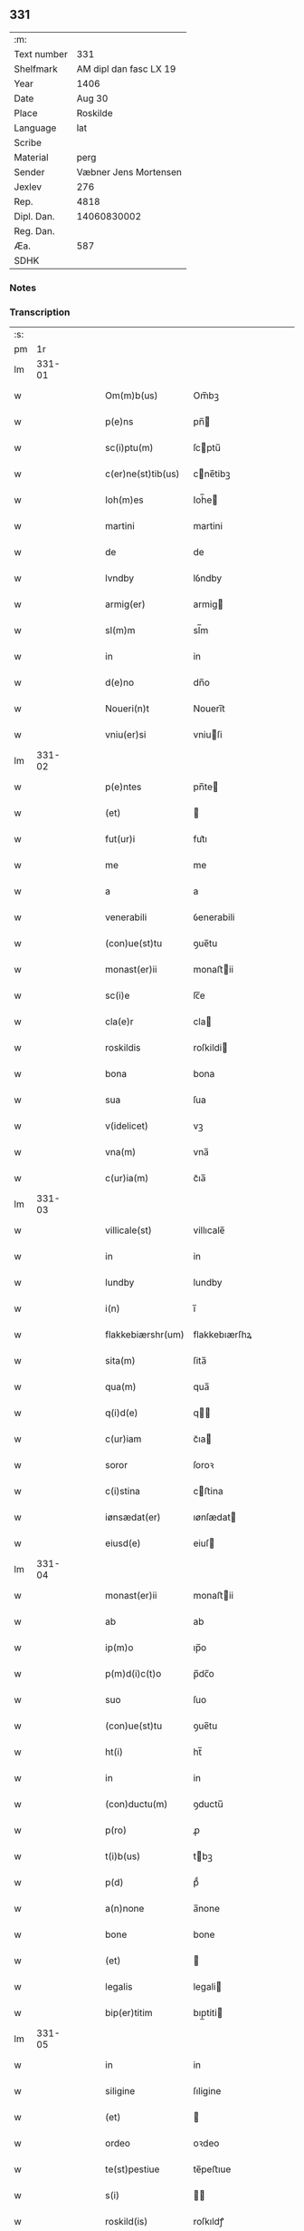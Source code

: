 ** 331
| :m:         |                        |
| Text number |                    331 |
| Shelfmark   | AM dipl dan fasc LX 19 |
| Year        |                   1406 |
| Date        |                 Aug 30 |
| Place       |               Roskilde |
| Language    |                    lat |
| Scribe      |                        |
| Material    |                   perg |
| Sender      |  Væbner Jens Mortensen |
| Jexlev      |                    276 |
| Rep.        |                   4818 |
| Dipl. Dan.  |            14060830002 |
| Reg. Dan.   |                        |
| Æa.         |                    587 |
| SDHK        |                        |

*** Notes


*** Transcription
| :s: |        |   |   |   |   |                    |               |   |   |   |                         |     |   |   |   |        |
| pm  |     1r |   |   |   |   |                    |               |   |   |   |                         |     |   |   |   |        |
| lm  | 331-01 |   |   |   |   |                    |               |   |   |   |                         |     |   |   |   |        |
| w   |        |   |   |   |   | Om(m)b(us)         | Om̅bꝫ          |   |   |   |                         | lat |   |   |   | 331-01 |
| w   |        |   |   |   |   | p(e)ns             | pn̅           |   |   |   |                         | lat |   |   |   | 331-01 |
| w   |        |   |   |   |   | sc(i)ptu(m)        | ſcptu̅        |   |   |   |                         | lat |   |   |   | 331-01 |
| w   |        |   |   |   |   | c(er)ne(st)tib(us) | cne̅tibꝫ      |   |   |   |                         | lat |   |   |   | 331-01 |
| w   |        |   |   |   |   | Ioh(m)es           | Ioh̅e         |   |   |   |                         | lat |   |   |   | 331-01 |
| w   |        |   |   |   |   | martini            | martini       |   |   |   |                         | lat |   |   |   | 331-01 |
| w   |        |   |   |   |   | de                 | de            |   |   |   |                         | lat |   |   |   | 331-01 |
| w   |        |   |   |   |   | lvndby             | lỽndby        |   |   |   |                         | lat |   |   |   | 331-01 |
| w   |        |   |   |   |   | armig(er)          | armig        |   |   |   |                         | lat |   |   |   | 331-01 |
| w   |        |   |   |   |   | sl(m)m             | sl̅m           |   |   |   |                         | lat |   |   |   | 331-01 |
| w   |        |   |   |   |   | in                 | in            |   |   |   |                         | lat |   |   |   | 331-01 |
| w   |        |   |   |   |   | d(e)no             | dn̅o           |   |   |   |                         | lat |   |   |   | 331-01 |
| w   |        |   |   |   |   | Noueri(n)t         | Noueri̅t       |   |   |   |                         | lat |   |   |   | 331-01 |
| w   |        |   |   |   |   | vniu(er)si         | vniuſi       |   |   |   |                         | lat |   |   |   | 331-01 |
| lm  | 331-02 |   |   |   |   |                    |               |   |   |   |                         |     |   |   |   |        |
| w   |        |   |   |   |   | p(e)ntes           | pn̅te         |   |   |   |                         | lat |   |   |   | 331-02 |
| w   |        |   |   |   |   | (et)               |              |   |   |   |                         | lat |   |   |   | 331-02 |
| w   |        |   |   |   |   | fut(ur)i           | fut᷑ı          |   |   |   |                         | lat |   |   |   | 331-02 |
| w   |        |   |   |   |   | me                 | me            |   |   |   |                         | lat |   |   |   | 331-02 |
| w   |        |   |   |   |   | a                  | a             |   |   |   |                         | lat |   |   |   | 331-02 |
| w   |        |   |   |   |   | venerabili         | ỽenerabili    |   |   |   |                         | lat |   |   |   | 331-02 |
| w   |        |   |   |   |   | (con)ue(st)tu      | ꝯue̅tu         |   |   |   |                         | lat |   |   |   | 331-02 |
| w   |        |   |   |   |   | monast(er)ii       | monaﬅii      |   |   |   |                         | lat |   |   |   | 331-02 |
| w   |        |   |   |   |   | sc(i)e             | ſc̅e           |   |   |   |                         | lat |   |   |   | 331-02 |
| w   |        |   |   |   |   | cla(e)r            | cla          |   |   |   |                         | lat |   |   |   | 331-02 |
| w   |        |   |   |   |   | roskildis          | roſkildi     |   |   |   |                         | lat |   |   |   | 331-02 |
| w   |        |   |   |   |   | bona               | bona          |   |   |   |                         | lat |   |   |   | 331-02 |
| w   |        |   |   |   |   | sua                | ſua           |   |   |   |                         | lat |   |   |   | 331-02 |
| w   |        |   |   |   |   | v(idelicet)        | vꝫ            |   |   |   |                         | lat |   |   |   | 331-02 |
| w   |        |   |   |   |   | vna(m)             | vna̅           |   |   |   |                         | lat |   |   |   | 331-02 |
| w   |        |   |   |   |   | c(ur)ia(m)         | c᷑ıa̅           |   |   |   |                         | lat |   |   |   | 331-02 |
| lm  | 331-03 |   |   |   |   |                    |               |   |   |   |                         |     |   |   |   |        |
| w   |        |   |   |   |   | villicale(st)      | villıcale̅     |   |   |   |                         | lat |   |   |   | 331-03 |
| w   |        |   |   |   |   | in                 | in            |   |   |   |                         | lat |   |   |   | 331-03 |
| w   |        |   |   |   |   | lundby             | lundby        |   |   |   |                         | lat |   |   |   | 331-03 |
| w   |        |   |   |   |   | i(n)               | ı̅             |   |   |   |                         | lat |   |   |   | 331-03 |
| w   |        |   |   |   |   | flakkebiærshr(um)  | flakkebıærſhꝝ |   |   |   |                         | lat |   |   |   | 331-03 |
| w   |        |   |   |   |   | sita(m)            | ſita̅          |   |   |   |                         | lat |   |   |   | 331-03 |
| w   |        |   |   |   |   | qua(m)             | qua̅           |   |   |   |                         | lat |   |   |   | 331-03 |
| w   |        |   |   |   |   | q(i)d(e)           | q           |   |   |   |                         | lat |   |   |   | 331-03 |
| w   |        |   |   |   |   | c(ur)iam           | c᷑ıa          |   |   |   |                         | lat |   |   |   | 331-03 |
| w   |        |   |   |   |   | soror              | ſoroꝛ         |   |   |   |                         | lat |   |   |   | 331-03 |
| w   |        |   |   |   |   | c(i)stina          | cﬅina        |   |   |   |                         | lat |   |   |   | 331-03 |
| w   |        |   |   |   |   | iønsædat(er)       | ıønſædat     |   |   |   |                         | lat |   |   |   | 331-03 |
| w   |        |   |   |   |   | eiusd(e)           | eiuſ         |   |   |   |                         | lat |   |   |   | 331-03 |
| lm  | 331-04 |   |   |   |   |                    |               |   |   |   |                         |     |   |   |   |        |
| w   |        |   |   |   |   | monast(er)ii       | monaﬅii      |   |   |   |                         | lat |   |   |   | 331-04 |
| w   |        |   |   |   |   | ab                 | ab            |   |   |   |                         | lat |   |   |   | 331-04 |
| w   |        |   |   |   |   | ip(m)o             | ıp̅o           |   |   |   |                         | lat |   |   |   | 331-04 |
| w   |        |   |   |   |   | p(m)d(i)c(t)o      | p̅dc̅o          |   |   |   |                         | lat |   |   |   | 331-04 |
| w   |        |   |   |   |   | suo                | ſuo           |   |   |   |                         | lat |   |   |   | 331-04 |
| w   |        |   |   |   |   | (con)ue(st)tu      | ꝯue̅tu         |   |   |   |                         | lat |   |   |   | 331-04 |
| w   |        |   |   |   |   | ht(i)              | ht̅            |   |   |   |                         | lat |   |   |   | 331-04 |
| w   |        |   |   |   |   | in                 | in            |   |   |   |                         | lat |   |   |   | 331-04 |
| w   |        |   |   |   |   | (con)ductu(m)      | ꝯductu̅        |   |   |   |                         | lat |   |   |   | 331-04 |
| w   |        |   |   |   |   | p(ro)              | ꝓ             |   |   |   |                         | lat |   |   |   | 331-04 |
| w   |        |   |   |   |   | t(i)b(us)          | tbꝫ          |   |   |   |                         | lat |   |   |   | 331-04 |
| w   |        |   |   |   |   | p(d)               | pͩ             |   |   |   |                         | lat |   |   |   | 331-04 |
| w   |        |   |   |   |   | a(n)none           | a̅none         |   |   |   |                         | lat |   |   |   | 331-04 |
| w   |        |   |   |   |   | bone               | bone          |   |   |   |                         | lat |   |   |   | 331-04 |
| w   |        |   |   |   |   | (et)               |              |   |   |   |                         | lat |   |   |   | 331-04 |
| w   |        |   |   |   |   | legalis            | legali       |   |   |   |                         | lat |   |   |   | 331-04 |
| w   |        |   |   |   |   | bip(er)titim       | bıp̲titi      |   |   |   |                         | lat |   |   |   | 331-04 |
| lm  | 331-05 |   |   |   |   |                    |               |   |   |   |                         |     |   |   |   |        |
| w   |        |   |   |   |   | in                 | in            |   |   |   |                         | lat |   |   |   | 331-05 |
| w   |        |   |   |   |   | siligine           | ſıligine      |   |   |   |                         | lat |   |   |   | 331-05 |
| w   |        |   |   |   |   | (et)               |              |   |   |   |                         | lat |   |   |   | 331-05 |
| w   |        |   |   |   |   | ordeo              | oꝛdeo         |   |   |   |                         | lat |   |   |   | 331-05 |
| w   |        |   |   |   |   | te(st)pestiue      | te̅peﬅıue      |   |   |   |                         | lat |   |   |   | 331-05 |
| w   |        |   |   |   |   | s(i)               |             |   |   |   |                         | lat |   |   |   | 331-05 |
| w   |        |   |   |   |   | roskild(is)        | roſkıldꝭ      |   |   |   |                         | lat |   |   |   | 331-05 |
| w   |        |   |   |   |   | a(e)n              | an̅            |   |   |   |                         | lat |   |   |   | 331-05 |
| w   |        |   |   |   |   | festu(m)           | feﬅu̅          |   |   |   |                         | lat |   |   |   | 331-05 |
| w   |        |   |   |   |   | p(ur)ificac(i)ois  | p᷑ıfıcac̅oi    |   |   |   |                         | lat |   |   |   | 331-05 |
| w   |        |   |   |   |   | bt(i)e             | bt̅e           |   |   |   |                         | lat |   |   |   | 331-05 |
| w   |        |   |   |   |   | v(i)g(is)          | vgꝭ          |   |   |   |                         | lat |   |   |   | 331-05 |
| w   |        |   |   |   |   | p(er)solue(st)is   | p̲ſolue̅i      |   |   |   |                         | lat |   |   |   | 331-05 |
| w   |        |   |   |   |   | ad                 | ad            |   |   |   |                         | lat |   |   |   | 331-05 |
| w   |        |   |   |   |   | dies               | die          |   |   |   |                         | lat |   |   |   | 331-05 |
| lm  | 331-06 |   |   |   |   |                    |               |   |   |   |                         |     |   |   |   |        |
| w   |        |   |   |   |   | meos               | meo          |   |   |   |                         | lat |   |   |   | 331-06 |
| p   |        |   |   |   |   | /                  | /             |   |   |   |                         | lat |   |   |   | 331-06 |
| w   |        |   |   |   |   | (et)               |              |   |   |   |                         | lat |   |   |   | 331-06 |
| w   |        |   |   |   |   | he(e)rdib(us)      | hedib᷒        |   |   |   |                         | lat |   |   |   | 331-06 |
| w   |        |   |   |   |   | meis               | mei          |   |   |   |                         | lat |   |   |   | 331-06 |
| w   |        |   |   |   |   | ad                 | ad            |   |   |   |                         | lat |   |   |   | 331-06 |
| w   |        |   |   |   |   | vnu(m)             | ỽnu̅           |   |   |   |                         | lat |   |   |   | 331-06 |
| w   |        |   |   |   |   | a(m)nu(m)          | a̅nu̅           |   |   |   |                         | lat |   |   |   | 331-06 |
| w   |        |   |   |   |   | post               | poﬅ           |   |   |   |                         | lat |   |   |   | 331-06 |
| w   |        |   |   |   |   | morte(st)          | moꝛte̅         |   |   |   |                         | lat |   |   |   | 331-06 |
| w   |        |   |   |   |   | mea(m)             | mea̅           |   |   |   |                         | lat |   |   |   | 331-06 |
| w   |        |   |   |   |   | cu(m)              | cu̅            |   |   |   |                         | lat |   |   |   | 331-06 |
| w   |        |   |   |   |   | om(m)b(us)         | om̅bꝫ          |   |   |   |                         | lat |   |   |   | 331-06 |
| w   |        |   |   |   |   | p(er)tine(st)ciis  | p̲tine̅cıı     |   |   |   |                         | lat |   |   |   | 331-06 |
| w   |        |   |   |   |   | ip(m)or(um)        | ıp̅oꝝ          |   |   |   |                         | lat |   |   |   | 331-06 |
| w   |        |   |   |   |   | bonor(um)          | bonoꝝ         |   |   |   |                         | lat |   |   |   | 331-06 |
| lm  | 331-07 |   |   |   |   |                    |               |   |   |   |                         |     |   |   |   |        |
| w   |        |   |   |   |   | hui(n)dis          | hui̅di        |   |   |   |                         | lat |   |   |   | 331-07 |
| w   |        |   |   |   |   | (et)               |              |   |   |   |                         | lat |   |   |   | 331-07 |
| w   |        |   |   |   |   | sicc(is)           | ſıccꝭ         |   |   |   |                         | lat |   |   |   | 331-07 |
| p   |        |   |   |   |   | /                  | /             |   |   |   |                         | lat |   |   |   | 331-07 |
| w   |        |   |   |   |   | (et)               |              |   |   |   |                         | lat |   |   |   | 331-07 |
| w   |        |   |   |   |   | siluis             | ſılui        |   |   |   |                         | lat |   |   |   | 331-07 |
| w   |        |   |   |   |   | in                 | ın            |   |   |   |                         | lat |   |   |   | 331-07 |
| w   |        |   |   |   |   | snesløf            | ſneſløf       |   |   |   |                         | lat |   |   |   | 331-07 |
| w   |        |   |   |   |   | eisd(e)            | eiſ          |   |   |   |                         | lat |   |   |   | 331-07 |
| w   |        |   |   |   |   | bonis              | bonı         |   |   |   |                         | lat |   |   |   | 331-07 |
| w   |        |   |   |   |   | attine(st)tib(us)  | attıne̅tibꝫ    |   |   |   |                         | lat |   |   |   | 331-07 |
| w   |        |   |   |   |   | p(ro)              | ꝓ             |   |   |   |                         | lat |   |   |   | 331-07 |
| w   |        |   |   |   |   | vsib(us)           | vſıbꝫ         |   |   |   |                         | lat |   |   |   | 331-07 |
| w   |        |   |   |   |   | meis               | mei          |   |   |   |                         | lat |   |   |   | 331-07 |
| w   |        |   |   |   |   | libe(e)r           | lıbe         |   |   |   |                         | lat |   |   |   | 331-07 |
| w   |        |   |   |   |   | ordina(m)d(e)      | oꝛdına̅       |   |   |   |                         | lat |   |   |   | 331-07 |
| lm  | 331-08 |   |   |   |   |                    |               |   |   |   |                         |     |   |   |   |        |
| w   |        |   |   |   |   | accipisse          | accipie      |   |   |   |                         | lat |   |   |   | 331-08 |
| w   |        |   |   |   |   | J                 | J            |   |   |   |                         | lat |   |   |   | 331-08 |
| w   |        |   |   |   |   | nll(m)us           | nll̅u         |   |   |   |                         | lat |   |   |   | 331-08 |
| w   |        |   |   |   |   | suor(um)           | ſuoꝝ          |   |   |   |                         | lat |   |   |   | 331-08 |
| w   |        |   |   |   |   | p(m)uisor(um)      | p̅uiſoꝝ        |   |   |   |                         | lat |   |   |   | 331-08 |
| w   |        |   |   |   |   | su(m)              | ſu̅            |   |   |   |                         | lat |   |   |   | 331-08 |
| w   |        |   |   |   |   | nll(m)a            | nll̅a          |   |   |   |                         | lat |   |   |   | 331-08 |
| w   |        |   |   |   |   | ip(m)ar(um)        | ıp̅aꝝ          |   |   |   |                         | lat |   |   |   | 331-08 |
| w   |        |   |   |   |   | monialiu(m)        | monialıu̅      |   |   |   |                         | lat |   |   |   | 331-08 |
| w   |        |   |   |   |   | habeat             | habeat        |   |   |   |                         | lat |   |   |   | 331-08 |
| w   |        |   |   |   |   | pt(i)ate(st)       | pt̅ate̅         |   |   |   |                         | lat |   |   |   | 331-08 |
| w   |        |   |   |   |   | sup(ra)dc(i)a      | ſupdc̅a       |   |   |   |                         | lat |   |   |   | 331-08 |
| lm  | 331-09 |   |   |   |   |                    |               |   |   |   |                         |     |   |   |   |        |
| w   |        |   |   |   |   | bona               | bona          |   |   |   |                         | lat |   |   |   | 331-09 |
| w   |        |   |   |   |   | reuoca(m)di        | reuoca̅di      |   |   |   |                         | lat |   |   |   | 331-09 |
| w   |        |   |   |   |   | q(uod)(ra)         | ꝙ            |   |   |   |                         | lat |   |   |   | 331-09 |
| w   |        |   |   |   |   | diu                | diu           |   |   |   |                         | lat |   |   |   | 331-09 |
| w   |        |   |   |   |   | ego                | ego           |   |   |   |                         | lat |   |   |   | 331-09 |
| w   |        |   |   |   |   | Ioh(m)es           | Ioh̅e         |   |   |   |                         | lat |   |   |   | 331-09 |
| w   |        |   |   |   |   | martini            | martini       |   |   |   |                         | lat |   |   |   | 331-09 |
| w   |        |   |   |   |   | sibi               | ſıbi          |   |   |   |                         | lat |   |   |   | 331-09 |
| w   |        |   |   |   |   | a(m)nuati(n)       | a̅nuatı̅        |   |   |   |                         | lat |   |   |   | 331-09 |
| w   |        |   |   |   |   | satisfecero        | ſatiſfecero   |   |   |   |                         | lat |   |   |   | 331-09 |
| w   |        |   |   |   |   | p(ro)ut            | ꝓut           |   |   |   |                         | lat |   |   |   | 331-09 |
| w   |        |   |   |   |   | p(m)mittit(ur)     | p̅mittıt᷑       |   |   |   |                         | lat |   |   |   | 331-09 |
| lm  | 331-10 |   |   |   |   |                    |               |   |   |   |                         |     |   |   |   |        |
| w   |        |   |   |   |   | Jn                 | Jn            |   |   |   |                         | lat |   |   |   | 331-10 |
| w   |        |   |   |   |   | c(us)              | c            |   |   |   |                         | lat |   |   |   | 331-10 |
| w   |        |   |   |   |   | rei                | rei           |   |   |   |                         | lat |   |   |   | 331-10 |
| w   |        |   |   |   |   | testi(n)oniu(m)    | teﬅı̅onıu̅      |   |   |   |                         | lat |   |   |   | 331-10 |
| w   |        |   |   |   |   | sigillu(m)         | ſıgillu̅       |   |   |   |                         | lat |   |   |   | 331-10 |
| w   |        |   |   |   |   | meu(m)             | meu̅           |   |   |   |                         | lat |   |   |   | 331-10 |
| w   |        |   |   |   |   | p(e)ntib(us)       | pn̅tibꝫ        |   |   |   |                         | lat |   |   |   | 331-10 |
| w   |        |   |   |   |   | est                | eﬅ            |   |   |   |                         | lat |   |   |   | 331-10 |
| w   |        |   |   |   |   | appe(st)su(m)      | ae̅ſu̅         |   |   |   |                         | lat |   |   |   | 331-10 |
| w   |        |   |   |   |   | Datu(m)            | Datu̅          |   |   |   |                         | lat |   |   |   | 331-10 |
| w   |        |   |   |   |   | roskildis          | roſkildi     |   |   |   |                         | lat |   |   |   | 331-10 |
| w   |        |   |   |   |   | a(n)no             | a̅no           |   |   |   |                         | lat |   |   |   | 331-10 |
| w   |        |   |   |   |   | d(e)nj             | dn̅ȷ           |   |   |   |                         | lat |   |   |   | 331-10 |
| lm  | 331-11 |   |   |   |   |                    |               |   |   |   |                         |     |   |   |   |        |
| n   |        |   |   |   |   | M(o)cd(o)          | ͦcdͦ           |   |   |   |                         | lat |   |   |   | 331-11 |
| w   |        |   |   |   |   | sexto              | ſexto         |   |   |   |                         | lat |   |   |   | 331-11 |
| w   |        |   |   |   |   | crastino           | craﬅino       |   |   |   |                         | lat |   |   |   | 331-11 |
| w   |        |   |   |   |   | decollac(i)ois     | decollac̅oı   |   |   |   |                         | lat |   |   |   | 331-11 |
| w   |        |   |   |   |   | sci                | ſcı           |   |   |   |                         | lat |   |   |   | 331-11 |
| w   |        |   |   |   |   | Ioh(m)is           | Ioh̅ı         |   |   |   |                         | lat |   |   |   | 331-11 |
| w   |        |   |   |   |   | baptiste           | baptiﬅe       |   |   |   |                         | lat |   |   |   | 331-11 |
| lm  | 331-12 |   |   |   |   |                    |               |   |   |   |                         |     |   |   |   |        |
| w   |        |   |   |   |   |                    |               |   |   |   | edition   Rep. no. 4818 | lat |   |   |   | 331-12 |
| :e: |        |   |   |   |   |                    |               |   |   |   |                         |     |   |   |   |        |
